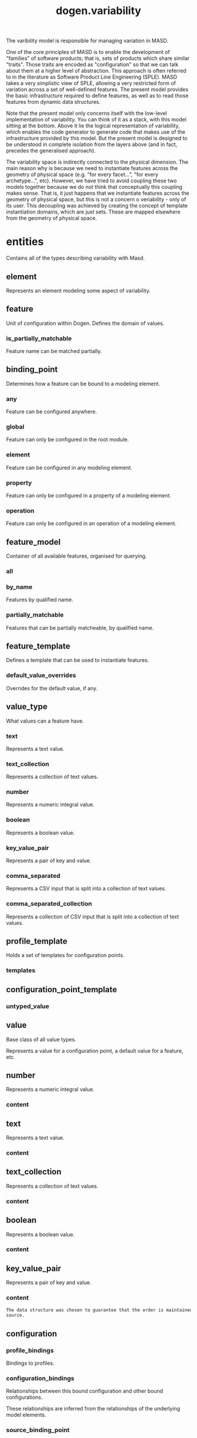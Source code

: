 #+title: dogen.variability
#+options: <:nil c:nil todo:nil ^:nil d:nil date:nil author:nil
:PROPERTIES:
:masd.codec.dia.comment: true
:masd.codec.model_modules: dogen.variability
:masd.codec.input_technical_space: cpp
:masd.codec.reference: cpp.builtins
:masd.codec.reference: cpp.std
:masd.codec.reference: cpp.boost
:masd.codec.reference: masd
:masd.codec.reference: masd.variability
:masd.codec.reference: dogen.profiles
:masd.codec.reference: dogen.tracing
:masd.codec.reference: dogen.identification
:masd.variability.profile: dogen.profiles.base.default_profile
:END:

The varibility model is responsible for managing variation in MASD.

One of the core principles of MASD is to enable the development of
"families" of software products; that is, sets of products which share
similar "traits". Those traits are encoded as "configuration" so that
we can talk about them at a higher level of abstraction. This approach
is often referred to in the literature as Software Product Line
Engineering (SPLE). MASD takes a very simplistic view of SPLE,
allowing a very restricted form of variation across a set of
well-defined features. The present model provides the basic
infrastructure required to define features, as well as to read those
features from dynamic data structures.

Note that the present model only concerns itself with the low-level
implementation of variability. You can think of it as a stack, with
this model sitting at the bottom. Above it lie the logical
representation of variability, which enables the code generator to
generate code that makes use of the infrastructure provided by this
model. But the present model is designed to be understood in complete
isolation from the layers above (and in fact, precedes the generalised
approach).

The variability space is indirectly connected to the physical dimension.
The main reason why is because we need to instantiate features across
the geometry of physical space (e.g. "for every facet...", "for every
archetype...", etc). However, we have tried to avoid coupling these two
models together because we do not think that conceptually this coupling
makes sense. That is, it just happens that we instantiate features across
the geometry of physical space, but this is not a concern o veriability -
only of its user. This decoupling was achieved by creating the concept
of template instantiation domains, which are just sets. These are mapped
elsewhere from the geometry of physical space.

* entities
:PROPERTIES:
:masd.codec.dia.comment: true
:END:

Contains all of the types describing variability
with Masd.

** element
:PROPERTIES:
:masd.codec.stereotypes: Element
:END:

Represents an element modeling some aspect of variability.

** feature
:PROPERTIES:
:masd.codec.parent: entities::element
:masd.codec.stereotypes: FeatureElement
:END:

Unit of configuration within Dogen. Defines the domain of values.

*** is_partially_matchable
:PROPERTIES:
:masd.codec.type: bool
:END:

Feature name can be matched partially.

** binding_point
:PROPERTIES:
:masd.codec.stereotypes: masd::enumeration, dogen::convertible
:END:

Determines how a feature can be bound to a modeling element.

*** any
Feature can be configured anywhere.

*** global
Feature can only be configured in the root module.

*** element
Feature can be configured in any modeling element.

*** property
Feature can only be configured in a property of a modeling element.

*** operation
Feature can only be configured in an operation of a modeling element.

** feature_model
Container of all available features, organised for querying.

*** all
:PROPERTIES:
:masd.codec.type: std::list<feature>
:END:
*** by_name
:PROPERTIES:
:masd.codec.type: std::unordered_map<std::string, feature>
:END:

Features by qualified name.

*** partially_matchable
:PROPERTIES:
:masd.codec.type: std::unordered_map<std::string, feature>
:END:

Features that can be partially matcheable, by qualified name.

** feature_template
:PROPERTIES:
:masd.codec.parent: entities::element
:masd.codec.stereotypes: FeatureElement, Templateable
:END:

Defines a template that can be used to instantiate features.

*** default_value_overrides
:PROPERTIES:
:masd.codec.type: std::list<default_value_override>
:END:

Overrides for the default value, if any.

** value_type
:PROPERTIES:
:masd.codec.stereotypes: masd::enumeration, dogen::convertible
:END:

What values can a feature have.

*** text
Represents a text value.

*** text_collection
Represents a collection of text values.

*** number
Represents a numeric integral value.

*** boolean
Represents a boolean value.

*** key_value_pair
Represents a pair of key and value.

*** comma_separated
Represents a CSV input that is split into a collection of text values.

*** comma_separated_collection
Represents a collection of CSV input that is split into a collection of text values.

** profile_template
:PROPERTIES:
:masd.codec.parent: entities::element
:masd.codec.stereotypes: Profilable
:END:

Holds a set of templates for configuration points.

*** templates
:PROPERTIES:
:masd.codec.type: std::list<configuration_point_template>
:END:
** configuration_point_template
:PROPERTIES:
:masd.codec.parent: entities::element
:masd.codec.stereotypes: Templateable
:END:
*** untyped_value
:PROPERTIES:
:masd.codec.type: std::list<std::string>
:END:
** value
:PROPERTIES:
:masd.codec.stereotypes: masd::visitable
:END:

Base class of all value types.

Represents a value for a configuration point, a default value for a feature, etc.

** number
:PROPERTIES:
:masd.codec.parent: entities::value
:END:

Represents a numeric integral value.

*** content
:PROPERTIES:
:masd.codec.type: int
:END:
** text
:PROPERTIES:
:masd.codec.parent: entities::value
:END:

Represents a text value.

*** content
:PROPERTIES:
:masd.codec.type: std::string
:END:
** text_collection
:PROPERTIES:
:masd.codec.parent: entities::value
:END:

Represents a collection of text values.

*** content
:PROPERTIES:
:masd.codec.type: std::list<std::string>
:END:
** boolean
:PROPERTIES:
:masd.codec.parent: entities::value
:END:

Represents a boolean value.

*** content
:PROPERTIES:
:masd.codec.type: bool
:END:
** key_value_pair
:PROPERTIES:
:masd.codec.parent: entities::value
:END:

Represents a pair of key and value.

*** content
:PROPERTIES:
:masd.codec.type: std::list<std::pair<std::string, std::string>>
:END:

#+begin_src mustache
The data structure was chosen to guarantee that the order is maintained from 
source.

#+end_src
** configuration
:PROPERTIES:
:masd.codec.parent: entities::element
:masd.codec.stereotypes: ConfigurationStore
:END:
*** profile_bindings
:PROPERTIES:
:masd.codec.type: std::list<potential_binding>
:END:

Bindings to profiles.

*** configuration_bindings
:PROPERTIES:
:masd.codec.type: std::list<potential_binding>
:END:

Relationships between this bound configuration and other bound configurations.

These relationships are inferred from the relationships of the underlying model
elements.

*** source_binding_point
:PROPERTIES:
:masd.codec.type: binding_point
:END:

Where was this configuration sourced from with regards to binding.

*** from_target
:PROPERTIES:
:masd.codec.type: bool
:END:

If true, this configuration was sourced from an element in the target model.

** configuration_point
:PROPERTIES:
:masd.codec.parent: entities::element
:masd.codec.stereotypes: Valuable
:END:

Maps a feature name to an instance value

** Nameable
:PROPERTIES:
:masd.codec.stereotypes: masd::object_template
:END:

Elements with the ability of being named.

*** name
:PROPERTIES:
:masd.codec.type: identification::entities::name
:END:

Name of this variability element.

** Describable
:PROPERTIES:
:masd.codec.stereotypes: masd::object_template
:END:
*** description
:PROPERTIES:
:masd.codec.type: std::string
:END:

Human readable description of the feature, used for documentation.

** Element
:PROPERTIES:
:masd.codec.parent: entities::Nameable, entities::Describable
:masd.codec.stereotypes: masd::object_template
:END:
** Defaultable
:PROPERTIES:
:masd.codec.stereotypes: masd::object_template
:END:
*** default_value
:PROPERTIES:
:masd.codec.type: boost::shared_ptr<value>
:END:

Default value for element, if any.

** Typeable
:PROPERTIES:
:masd.codec.stereotypes: masd::object_template
:END:
*** value_type
:PROPERTIES:
:masd.codec.type: value_type
:END:

Type of the value for the feature that will result of the template instantiation.

** BindActionable
:PROPERTIES:
:masd.codec.stereotypes: masd::object_template
:END:
*** profile_binding_action
:PROPERTIES:
:masd.codec.type: binding_action
:END:
*** configuration_binding_action
:PROPERTIES:
:masd.codec.type: binding_action
:END:
** Bindable
:PROPERTIES:
:masd.codec.stereotypes: masd::object_template
:END:
*** binding_point
:PROPERTIES:
:masd.codec.type: binding_point
:END:

How the feature binds against other model elements.

** FeatureElement
:PROPERTIES:
:masd.codec.parent: entities::Element, entities::Defaultable, entities::Typeable, entities::BindActionable, entities::Bindable
:masd.codec.stereotypes: masd::object_template
:END:
** Templateable
:PROPERTIES:
:masd.codec.stereotypes: masd::object_template
:END:
*** instantiation_domain_name
:PROPERTIES:
:masd.codec.type: std::string
:END:

Name of the domain to use for template instantiation.

@pre The instantiation domain name must exist.

** Valuable
:PROPERTIES:
:masd.codec.stereotypes: masd::object_template
:END:
*** value
:PROPERTIES:
:masd.codec.type: boost::shared_ptr<value>
:END:

Value that has been assigned to this element.

** ConfigurationStore
:PROPERTIES:
:masd.codec.stereotypes: masd::object_template
:END:
*** configuration_points
:PROPERTIES:
:masd.codec.type: std::unordered_map<std::string, configuration_point>
:END:

All configuration points associated with this element.

** profile
:PROPERTIES:
:masd.codec.parent: entities::element
:masd.codec.stereotypes: ConfigurationStore, Profilable
:END:
*** merged
:PROPERTIES:
:masd.codec.type: bool
:END:

If true, the profile has been merged with all of its parents.

*** base_layer_profile
:PROPERTIES:
:masd.codec.type: std::string
:END:

Which base layer does this profile rely on, if any.

** binding_action
:PROPERTIES:
:masd.codec.stereotypes: masd::enumeration
:END:

What action to take when binding.

*** ignore
Ignores the implict relationship.

*** copy
Copy across the value of the feature from the related element

** profile_repository
*** by_name
:PROPERTIES:
:masd.codec.type: std::unordered_map<std::string, profile>
:END:
*** by_stereotype
:PROPERTIES:
:masd.codec.type: std::unordered_map<std::string, profile>
:END:
** configuration_model_set
*** models
:PROPERTIES:
:masd.codec.type: std::list<configuration_model>
:END:
** configuration_model
*** global
:PROPERTIES:
:masd.codec.type: boost::shared_ptr<configuration>
:END:
*** local
:PROPERTIES:
:masd.codec.type: std::unordered_map<std::string, boost::shared_ptr<configuration>>
:END:
** profile_template_repository
*** templates
:PROPERTIES:
:masd.codec.type: std::list<profile_template>
:END:
** potential_binding
Contains information about a potential binding.

*** name
:PROPERTIES:
:masd.codec.type: std::string
:END:

The name to bind to. This can represent a profile or configuration name, or an
alias.

*** realized
:PROPERTIES:
:masd.codec.type: bool
:END:

If true, the potential binding was realised into an actual binding.

** feature_template_repository
Stores a set of feature templates.

*** templates
:PROPERTIES:
:masd.codec.type: std::list<feature_template>
:END:
** feature_repository
Stores a set of features.

*** features
:PROPERTIES:
:masd.codec.type: std::list<feature>
:END:
** default_value_override
Stores an override for a default value.

*** key_ends_with
:PROPERTIES:
:masd.codec.type: std::string
:END:
*** default_value
:PROPERTIES:
:masd.codec.type: boost::shared_ptr<value>
:END:
** Generalizable
:PROPERTIES:
:masd.codec.stereotypes: masd::object_template
:END:
*** parents
:PROPERTIES:
:masd.codec.type: std::list<std::string>
:END:
** Stereotypable
:PROPERTIES:
:masd.codec.stereotypes: masd::object_template
:END:
*** stereotype
:PROPERTIES:
:masd.codec.type: std::string
:END:
** Profilable
:PROPERTIES:
:masd.codec.parent: entities::Bindable, entities::Generalizable, entities::Stereotypable
:masd.codec.stereotypes: masd::object_template
:END:
** comma_separated
:PROPERTIES:
:masd.codec.parent: entities::value
:END:

Represents a CSV input that is split into a collection of text values.

*** content
:PROPERTIES:
:masd.codec.type: std::list<std::string>
:END:
** comma_separated_collection
:PROPERTIES:
:masd.codec.parent: entities::value
:END:

Represents a collection of CSV input that is split into a collection of text values.

*** content
:PROPERTIES:
:masd.codec.type: std::list<std::list<std::string>>
:END:
* helpers
** feature_selector
:PROPERTIES:
:masd.codec.stereotypes: dogen::handcrafted::typeable
:END:
** configuration_factory
:PROPERTIES:
:masd.codec.stereotypes: dogen::handcrafted::typeable
:END:
** configuration_point_merger
:PROPERTIES:
:masd.codec.stereotypes: dogen::handcrafted::typeable
:END:
** value_factory
:PROPERTIES:
:masd.codec.stereotypes: dogen::handcrafted::typeable
:END:
** building_exception
:PROPERTIES:
:masd.codec.stereotypes: masd::exception
:END:
** selection_exception
:PROPERTIES:
:masd.codec.stereotypes: masd::exception
:END:
** configuration_selector
:PROPERTIES:
:masd.codec.stereotypes: dogen::handcrafted::typeable
:END:
** template_instantiator
:PROPERTIES:
:masd.codec.stereotypes: dogen::handcrafted::typeable
:END:
** instantiation_exception
:PROPERTIES:
:masd.codec.stereotypes: masd::exception
:END:

An error occurred whilst instantiating templates.

** registrar
:PROPERTIES:
:masd.codec.stereotypes: dogen::handcrafted::typeable
:END:
*** templates_repository
:PROPERTIES:
:masd.codec.type: entities::feature_template_repository
:END:
*** features_repository
:PROPERTIES:
:masd.codec.type: entities::feature_repository
:END:
** enum_mapper
:PROPERTIES:
:masd.codec.stereotypes: dogen::handcrafted::typeable
:END:
** enum_mapping_exception
:PROPERTIES:
:masd.codec.stereotypes: masd::exception
:END:

An error occurred whilst mapping enums to or from strings.

** relational_adapter
:PROPERTIES:
:masd.codec.stereotypes: dogen::handcrafted::typeable
:END:
** adaption_exception
:PROPERTIES:
:masd.codec.stereotypes: masd::exception
:END:

An error occurred whilst adapting a model.

** configuration_points_factory
:PROPERTIES:
:masd.codec.stereotypes: dogen::handcrafted::typeable
:END:
** merging_exception
:PROPERTIES:
:masd.codec.stereotypes: masd::exception
:END:

An error occurred whilst merging.

* transforms
** feature_model_production_chain
:PROPERTIES:
:masd.codec.stereotypes: dogen::handcrafted::typeable
:END:
** feature_template_instantiation_transform
:PROPERTIES:
:masd.codec.stereotypes: dogen::handcrafted::typeable
:END:
** feature_model_transform
:PROPERTIES:
:masd.codec.stereotypes: dogen::handcrafted::typeable
:END:
** profile_repository_production_chain
:PROPERTIES:
:masd.codec.stereotypes: dogen::handcrafted::typeable
:END:
** profile_template_instantiation_transform
:PROPERTIES:
:masd.codec.stereotypes: dogen::handcrafted::typeable
:END:
** profile_binding_transform
:PROPERTIES:
:masd.codec.stereotypes: dogen::handcrafted::typeable
:END:
** context
:PROPERTIES:
:masd.codec.stereotypes: dogen::typeable, dogen::pretty_printable
:END:

Context for transformations.

*** compatibility_mode
:PROPERTIES:
:masd.codec.type: bool
:END:
*** template_instantiation_domains
:PROPERTIES:
:masd.codec.type: std::unordered_map<std::string, std::vector<std::string>>
:END:

Provides all of the domains to be used for template instantiation.

Example of a domain is "masd.facet" which contains the list of all available facets.
Templates (facet and profile) are then instantiated over this range, depending on 
user choices.

*** tracer
:PROPERTIES:
:masd.codec.type: boost::shared_ptr<tracing::tracer>
:END:
** profile_merging_transform
:PROPERTIES:
:masd.codec.stereotypes: dogen::handcrafted::typeable
:END:
** transformation_error
:PROPERTIES:
:masd.codec.stereotypes: masd::exception
:END:

An error occurred whilst applying a transformation.

** global_configuration_binding_transform
:PROPERTIES:
:masd.codec.stereotypes: dogen::handcrafted::typeable
:END:
** profile_repository_inputs
*** profiles
:PROPERTIES:
:masd.codec.type: std::list<entities::profile>
:END:
*** templates
:PROPERTIES:
:masd.codec.type: std::list<entities::profile_template>
:END:
* features
:PROPERTIES:
:masd.codec.dia.comment: true
:END:

Features used by the variability model.

** profile
:PROPERTIES:
:masd.variability.default_binding_point: any
:masd.variability.key_prefix: masd.variability
:masd.codec.stereotypes: masd::variability::feature_bundle
:END:

Features related to profile processing.

*** profile
:PROPERTIES:
:masd.variability.is_optional: true
:masd.codec.type: masd::variability::text
:END:

Profile associated with this configuration.

** initializer
:PROPERTIES:
:masd.codec.stereotypes: masd::variability::initializer
:END:
* registrar
:PROPERTIES:
:masd.codec.stereotypes: masd::serialization::type_registrar
:END:
* main
:PROPERTIES:
:masd.codec.stereotypes: masd::entry_point, dogen::untypable
:END:
* CMakeLists
:PROPERTIES:
:masd.codec.stereotypes: masd::build::cmakelists, dogen::handcrafted::cmake
:END:
